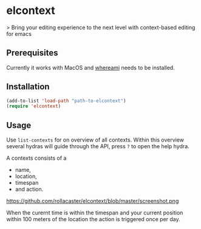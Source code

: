* elcontext
> Bring your editing experience to the next level with context-based editing for
emacs

** Prerequisites
Currently it works with MacOS and [[http://victor.github.io/whereami/][whereami]] needs to be installed.

** Installation
#+BEGIN_SRC emacs-lisp
(add-to-list 'load-path "path-to-elcontext")
(require 'elcontext)
#+END_SRC
** Usage
Use =list-contexts= for on overview of all contexts. Within this overview
several hydras will guide through the API, press =?= to open the help hydra.

A contexts consists of a
+ name,
+ location,
+ timespan
+ and action.

https://github.com/rollacaster/elcontext/blob/master/screenshot.png

When the curernt time is within the timespan and your current position within
100 meters of the location the action is triggered once per day.

